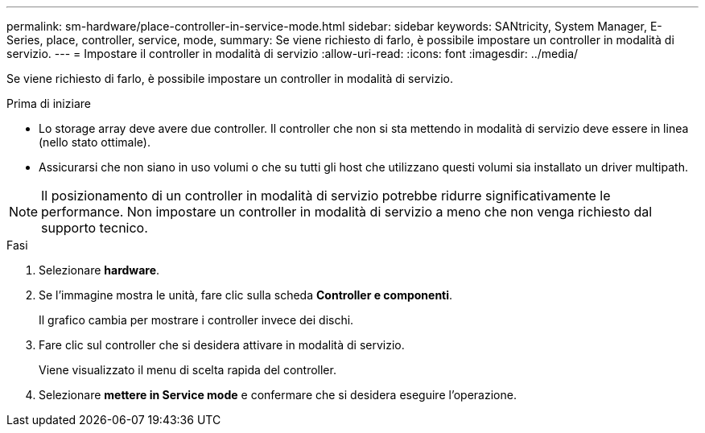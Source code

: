 ---
permalink: sm-hardware/place-controller-in-service-mode.html 
sidebar: sidebar 
keywords: SANtricity, System Manager, E-Series, place, controller, service, mode, 
summary: Se viene richiesto di farlo, è possibile impostare un controller in modalità di servizio. 
---
= Impostare il controller in modalità di servizio
:allow-uri-read: 
:icons: font
:imagesdir: ../media/


[role="lead"]
Se viene richiesto di farlo, è possibile impostare un controller in modalità di servizio.

.Prima di iniziare
* Lo storage array deve avere due controller. Il controller che non si sta mettendo in modalità di servizio deve essere in linea (nello stato ottimale).
* Assicurarsi che non siano in uso volumi o che su tutti gli host che utilizzano questi volumi sia installato un driver multipath.


[NOTE]
====
Il posizionamento di un controller in modalità di servizio potrebbe ridurre significativamente le performance. Non impostare un controller in modalità di servizio a meno che non venga richiesto dal supporto tecnico.

====
.Fasi
. Selezionare *hardware*.
. Se l'immagine mostra le unità, fare clic sulla scheda *Controller e componenti*.
+
Il grafico cambia per mostrare i controller invece dei dischi.

. Fare clic sul controller che si desidera attivare in modalità di servizio.
+
Viene visualizzato il menu di scelta rapida del controller.

. Selezionare *mettere in Service mode* e confermare che si desidera eseguire l'operazione.

